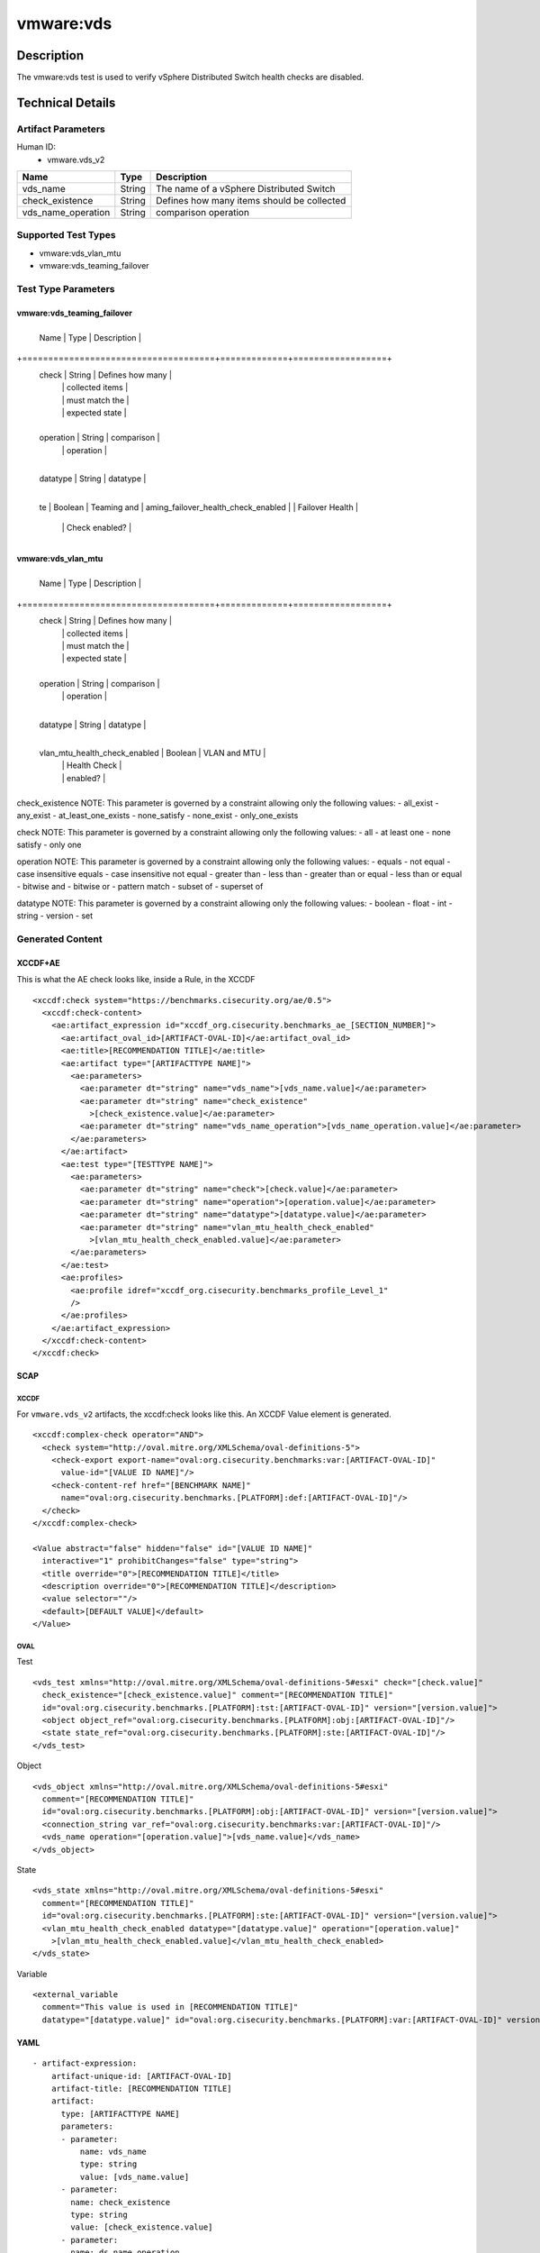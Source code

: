 vmware:vds
==========

Description
-----------

The vmware:vds test is used to verify vSphere Distributed Switch health checks are disabled.

Technical Details
-----------------

Artifact Parameters
~~~~~~~~~~~~~~~~~~~

Human ID:
  - vmware.vds_v2

.. table:: vmware.vds_v2_parameters
   :widths: 33, 8, 33
================== ====== ==========================================
Name               Type   Description
================== ====== ==========================================
vds_name           String The name of a vSphere Distributed Switch
check_existence    String Defines how many items should be collected
vds_name_operation String comparison operation
================== ====== ==========================================

Supported Test Types
~~~~~~~~~~~~~~~~~~~~

-  vmware:vds_vlan_mtu
-  vmware:vds_teaming_failover

Test Type Parameters
~~~~~~~~~~~~~~~~~~~~

vmware:vds_teaming_failover
^^^^^^^^^^^^^^^^^^^^^^^^^^^

+-------------------------------------+-------------+------------------+
  Name                                | Type        | Description      |
+=====================================+=============+==================+
  check                               | String      | Defines how many |
                                      |             | collected items  |
                                      |             | must match the   |
                                      |             | expected state   |
+-------------------------------------+-------------+------------------+
  operation                           | String      | comparison       |
                                      |             | operation        |
+-------------------------------------+-------------+------------------+
  datatype                            | String      | datatype         |
+-------------------------------------+-------------+------------------+
  te                                  | Boolean     | Teaming and      |
  aming_failover_health_check_enabled |             | Failover Health  |
                                      |             | Check enabled?   |
+-------------------------------------+-------------+------------------+

vmware:vds_vlan_mtu
^^^^^^^^^^^^^^^^^^^

+-------------------------------------+-------------+------------------+
  Name                                | Type        | Description      |
+=====================================+=============+==================+
  check                               | String      | Defines how many |
                                      |             | collected items  |
                                      |             | must match the   |
                                      |             | expected state   |
+-------------------------------------+-------------+------------------+
  operation                           | String      | comparison       |
                                      |             | operation        |
+-------------------------------------+-------------+------------------+
  datatype                            | String      | datatype         |
+-------------------------------------+-------------+------------------+
  vlan_mtu_health_check_enabled       | Boolean     | VLAN and MTU     |
                                      |             | Health Check     |
                                      |             | enabled?         |
+-------------------------------------+-------------+------------------+

check_existence NOTE: This parameter is governed by a constraint
allowing only the following values: - all_exist - any_exist -
at_least_one_exists - none_satisfy - none_exist - only_one_exists

check NOTE: This parameter is governed by a constraint allowing only the
following values: - all - at least one - none satisfy - only one

operation NOTE: This parameter is governed by a constraint allowing only
the following values: - equals - not equal - case insensitive equals -
case insensitive not equal - greater than - less than - greater than or
equal - less than or equal - bitwise and - bitwise or - pattern match -
subset of - superset of

datatype NOTE: This parameter is governed by a constraint allowing only
the following values: - boolean - float - int - string - version - set

Generated Content
~~~~~~~~~~~~~~~~~

XCCDF+AE
^^^^^^^^

This is what the AE check looks like, inside a Rule, in the XCCDF

::

   <xccdf:check system="https://benchmarks.cisecurity.org/ae/0.5">
     <xccdf:check-content>
       <ae:artifact_expression id="xccdf_org.cisecurity.benchmarks_ae_[SECTION_NUMBER]">
         <ae:artifact_oval_id>[ARTIFACT-OVAL-ID]</ae:artifact_oval_id>
         <ae:title>[RECOMMENDATION TITLE]</ae:title>
         <ae:artifact type="[ARTIFACTTYPE NAME]">
           <ae:parameters>
             <ae:parameter dt="string" name="vds_name">[vds_name.value]</ae:parameter>
             <ae:parameter dt="string" name="check_existence"
               >[check_existence.value]</ae:parameter>
             <ae:parameter dt="string" name="vds_name_operation">[vds_name_operation.value]</ae:parameter>
           </ae:parameters>
         </ae:artifact>
         <ae:test type="[TESTTYPE NAME]">
           <ae:parameters>
             <ae:parameter dt="string" name="check">[check.value]</ae:parameter>
             <ae:parameter dt="string" name="operation">[operation.value]</ae:parameter>
             <ae:parameter dt="string" name="datatype">[datatype.value]</ae:parameter>
             <ae:parameter dt="string" name="vlan_mtu_health_check_enabled"
               >[vlan_mtu_health_check_enabled.value]</ae:parameter>
           </ae:parameters>
         </ae:test>
         <ae:profiles>
           <ae:profile idref="xccdf_org.cisecurity.benchmarks_profile_Level_1"
           />
         </ae:profiles>
       </ae:artifact_expression>
     </xccdf:check-content>
   </xccdf:check>

SCAP
^^^^

XCCDF
'''''

For ``vmware.vds_v2`` artifacts, the xccdf:check looks like this. An
XCCDF Value element is generated.

::

   <xccdf:complex-check operator="AND">
     <check system="http://oval.mitre.org/XMLSchema/oval-definitions-5">
       <check-export export-name="oval:org.cisecurity.benchmarks:var:[ARTIFACT-OVAL-ID]"
         value-id="[VALUE ID NAME]"/>
       <check-content-ref href="[BENCHMARK NAME]"
         name="oval:org.cisecurity.benchmarks.[PLATFORM]:def:[ARTIFACT-OVAL-ID]"/>
     </check>
   </xccdf:complex-check>  

   <Value abstract="false" hidden="false" id="[VALUE ID NAME]"
     interactive="1" prohibitChanges="false" type="string">
     <title override="0">[RECOMMENDATION TITLE]</title>
     <description override="0">[RECOMMENDATION TITLE]</description>
     <value selector=""/>
     <default>[DEFAULT VALUE]</default>
   </Value>    

OVAL
''''

Test
    

::

   <vds_test xmlns="http://oval.mitre.org/XMLSchema/oval-definitions-5#esxi" check="[check.value]"
     check_existence="[check_existence.value]" comment="[RECOMMENDATION TITLE]"
     id="oval:org.cisecurity.benchmarks.[PLATFORM]:tst:[ARTIFACT-OVAL-ID]" version="[version.value]">
     <object object_ref="oval:org.cisecurity.benchmarks.[PLATFORM]:obj:[ARTIFACT-OVAL-ID]"/>
     <state state_ref="oval:org.cisecurity.benchmarks.[PLATFORM]:ste:[ARTIFACT-OVAL-ID]"/>
   </vds_test>

Object
      

::

   <vds_object xmlns="http://oval.mitre.org/XMLSchema/oval-definitions-5#esxi"
     comment="[RECOMMENDATION TITLE]"
     id="oval:org.cisecurity.benchmarks.[PLATFORM]:obj:[ARTIFACT-OVAL-ID]" version="[version.value]">
     <connection_string var_ref="oval:org.cisecurity.benchmarks:var:[ARTIFACT-OVAL-ID]"/>
     <vds_name operation="[operation.value]">[vds_name.value]</vds_name>
   </vds_object>    

State
     

::

   <vds_state xmlns="http://oval.mitre.org/XMLSchema/oval-definitions-5#esxi"
     comment="[RECOMMENDATION TITLE]"
     id="oval:org.cisecurity.benchmarks.[PLATFORM]:ste:[ARTIFACT-OVAL-ID]" version="[version.value]">
     <vlan_mtu_health_check_enabled datatype="[datatype.value]" operation="[operation.value]"
       >[vlan_mtu_health_check_enabled.value]</vlan_mtu_health_check_enabled>
   </vds_state>   

Variable
        

::

   <external_variable
     comment="This value is used in [RECOMMENDATION TITLE]"
     datatype="[datatype.value]" id="oval:org.cisecurity.benchmarks.[PLATFORM]:var:[ARTIFACT-OVAL-ID]" version="[version.value]"/>                   

YAML
^^^^

::

   - artifact-expression:
       artifact-unique-id: [ARTIFACT-OVAL-ID]
       artifact-title: [RECOMMENDATION TITLE]
       artifact:
         type: [ARTIFACTTYPE NAME]
         parameters:
         - parameter: 
             name: vds_name
             type: string
             value: [vds_name.value]
         - parameter: 
           name: check_existence
           type: string
           value: [check_existence.value]   
         - parameter: 
           name: ds_name_operation
           type: string
           value: [vds_name_operation.value]  
       test:
         type: [TESTTYPE NAME]
         parameters:
         - parameter: 
             name: check
             type: string
             value: [check.value]
         - parameter:
             name: operation
             type: string
             value: [operation.value]
         - parameter: 
             name: datatype
             type: string
             value: [datatype.value]  
         - parameter: 
             name: vlan_mtu_health_check_enabled
             type: string
             value: [vlan_mtu_health_check_enabled.value]      

JSON
^^^^

::

   "artifact-expression": {
     "artifact-unique-id": [ARTIFACT-OVAL-ID],
     "artifact-title": [RECOMMENDATION TITLE],
     "artifact": {
       "type": "[ARTIFACTTYPE NAME]",
       "parameters": [
         {
           "parameter": {
             "name": "vds_name",
             "type": "string",
             "value": [vds_name.value]
           }
         },
         {
           "parameter": {
             "name": "check_existence",
             "type": "string",
             "value": [check_existence.value]
           }
         },
         {
           "parameter": {
             "name": "vds_name_operation",
             "type": "string",
             "value": [vds_name_operation.value]
           }
         }
       ]
     },
     "test": {
       "type": [TESTTYPE NAME],
       "parameters": [
         {
           "parameter": {
             "name": "check",
             "type": "string",
             "value": [check.value]
           }
         },
         {
           "parameter": {
             "name": "operation",
             "type": "string",
             "value": [operation.value]
           }
         },
         {
           "parameter": {
             "name": "datetype",
             "type": "string",
             "value": [datatype.value]
           }
         },
         {
           "parameter": {
             "name": "vlan_mtu_health_check_enabled",
             "type": "string",
             "value": [vlan_mtu_health_check_enabled.value]
           }
         }
       ]
     }
   }
